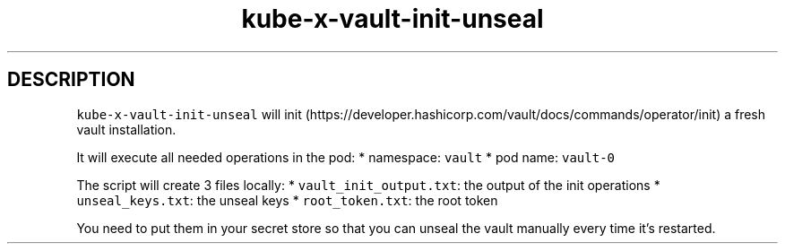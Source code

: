 .\" Automatically generated by Pandoc 2.17.1.1
.\"
.\" Define V font for inline verbatim, using C font in formats
.\" that render this, and otherwise B font.
.ie "\f[CB]x\f[]"x" \{\
. ftr V B
. ftr VI BI
. ftr VB B
. ftr VBI BI
.\}
.el \{\
. ftr V CR
. ftr VI CI
. ftr VB CB
. ftr VBI CBI
.\}
.TH "kube-x-vault-init-unseal" "1" "" "Version Latest" "Init and unseal and vault"
.hy
.SH DESCRIPTION
.PP
\f[V]kube-x-vault-init-unseal\f[R] will
init (https://developer.hashicorp.com/vault/docs/commands/operator/init)
a fresh vault installation.
.PP
It will execute all needed operations in the pod: * namespace:
\f[V]vault\f[R] * pod name: \f[V]vault-0\f[R]
.PP
The script will create 3 files locally: *
\f[V]vault_init_output.txt\f[R]: the output of the init operations *
\f[V]unseal_keys.txt\f[R]: the unseal keys * \f[V]root_token.txt\f[R]:
the root token
.PP
You need to put them in your secret store so that you can unseal the
vault manually every time it\[cq]s restarted.
